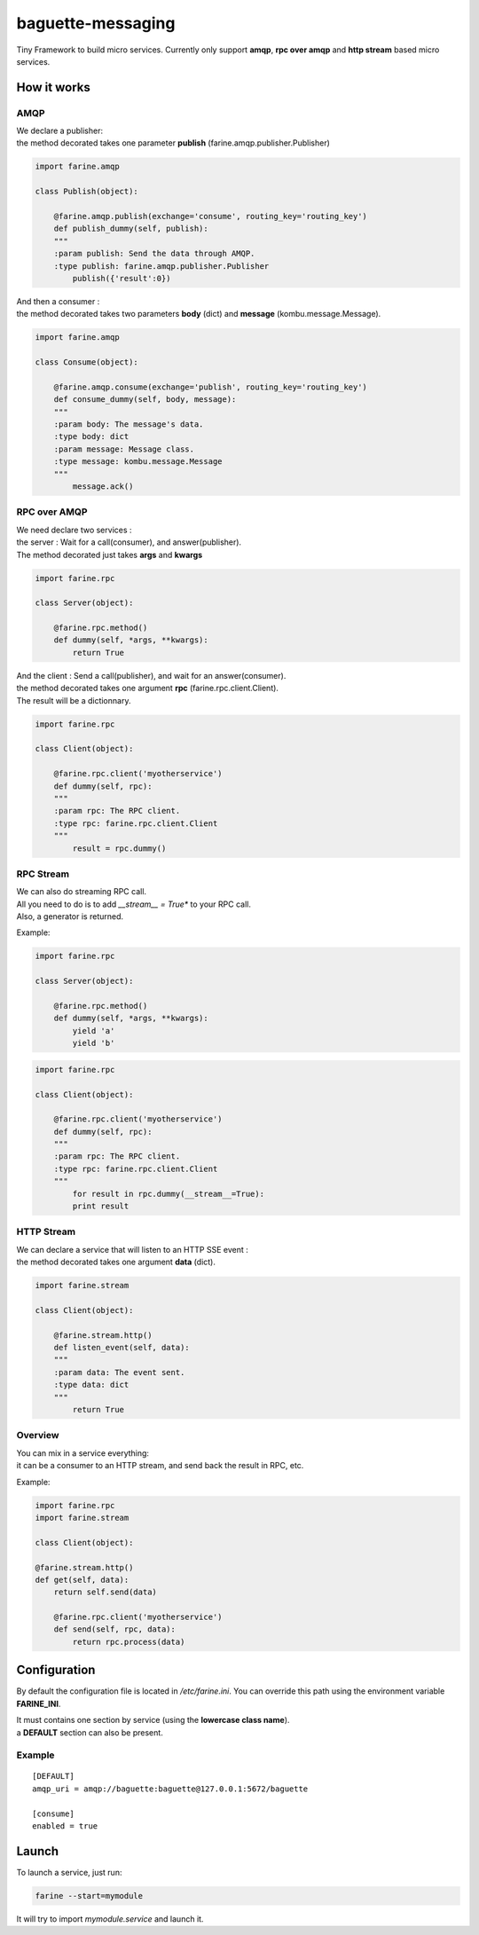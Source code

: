==================
baguette-messaging
==================

Tiny Framework to build micro services.
Currently only support **amqp**, **rpc over amqp** and **http stream** based micro services.


How it works
============


AMQP
----

| We declare a publisher:
| the method decorated takes one parameter **publish** (farine.amqp.publisher.Publisher)

.. code:: python

	import farine.amqp
	
	class Publish(object):
	
	    @farine.amqp.publish(exchange='consume', routing_key='routing_key')
	    def publish_dummy(self, publish):
            """
            :param publish: Send the data through AMQP.
            :type publish: farine.amqp.publisher.Publisher
	        publish({'result':0})
	
| And then a consumer :
| the method decorated takes two parameters **body** (dict) and **message** (kombu.message.Message).

.. code:: python

	import farine.amqp

	class Consume(object):
	
	    @farine.amqp.consume(exchange='publish', routing_key='routing_key')
	    def consume_dummy(self, body, message):
            """
            :param body: The message's data.
            :type body: dict
            :param message: Message class.
            :type message: kombu.message.Message
            """
	        message.ack()
 


RPC over AMQP
-------------

| We need declare two services :
| the server : Wait for a call(consumer), and answer(publisher).
| The method decorated just takes **args** and **kwargs**

.. code:: python

	import farine.rpc
	
	class Server(object):
	
	    @farine.rpc.method()
	    def dummy(self, *args, **kwargs):
	        return True
	

| And the client : Send a call(publisher), and wait for an answer(consumer).
| the method decorated takes one argument **rpc** (farine.rpc.client.Client).
| The result will be a dictionnary.

.. code:: python

	import farine.rpc
	
	class Client(object):
	
	    @farine.rpc.client('myotherservice')
	    def dummy(self, rpc):
            """
            :param rpc: The RPC client.
            :type rpc: farine.rpc.client.Client
            """
	        result = rpc.dummy()


RPC Stream
----------

| We can also do streaming RPC call.
| All you need to do is to add *__stream__ = True** to your RPC call.
| Also, a generator is returned.

Example:

.. code:: python

	import farine.rpc
	
	class Server(object):
	
	    @farine.rpc.method()
	    def dummy(self, *args, **kwargs):
	        yield 'a'
	        yield 'b'
	
.. code:: python

	import farine.rpc
	
	class Client(object):
	
	    @farine.rpc.client('myotherservice')
	    def dummy(self, rpc):
            """
            :param rpc: The RPC client.
            :type rpc: farine.rpc.client.Client
            """
	        for result in rpc.dummy(__stream__=True):
                print result


HTTP Stream
-----------

| We can declare a service that will listen to an HTTP SSE event :
| the method decorated takes one argument **data** (dict).

.. code:: python

	import farine.stream
	
	class Client(object):
	
	    @farine.stream.http()
	    def listen_event(self, data):
            """
            :param data: The event sent.
            :type data: dict
            """
	        return True

Overview
--------

| You can mix in a service everything:
| it can be a consumer to an HTTP stream, and send back the result in RPC, etc.

Example:

.. code:: python

	import farine.rpc
	import farine.stream
	
	class Client(object):

        @farine.stream.http()
        def get(self, data):
            return self.send(data)

	    @farine.rpc.client('myotherservice')
	    def send(self, rpc, data):
	        return rpc.process(data)


Configuration
=============

By default the configuration file is located in */etc/farine.ini*.
You can override this path using the environment variable **FARINE_INI**.

| It must contains one section by service (using the **lowercase class name**).
| a **DEFAULT** section can also be present.

Example
-------

::

        [DEFAULT]
        amqp_uri = amqp://baguette:baguette@127.0.0.1:5672/baguette

        [consume]
        enabled = true



Launch
======

To launch a service, just run:

.. code:: shell

	farine --start=mymodule

It will try to import *mymodule.service* and launch it.
